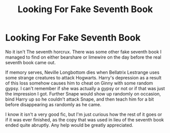 #+TITLE: Looking For Fake Seventh Book

* Looking For Fake Seventh Book
:PROPERTIES:
:Author: abhassl
:Score: 1
:DateUnix: 1441599395.0
:DateShort: 2015-Sep-07
:FlairText: Request
:END:
No it isn't The seventh horcrux. There was some other fake seventh book I managed to find on either bearshare or limewire on the day before the real seventh book came out.

If memory serves, Neville Longbottom dies when Bellatrix Lestrange uses some strange creatures to attack Hogwarts. Harry's depression as a result of this loss somehow causes him to cheat on Ginny with some random gypsy. I can't remember if she was actually a gypsy or not or if that was just the impression I got. Further Snape would show up randomly on occasion, bind Harry up so he couldn't attack Snape, and then teach him for a bit before disappearing as randomly as he came.

I know it isn't a very good fic, but I'm just curious how the rest of it goes or if it was ever finished, as the copy that was used in lieu of the seventh book ended quite abruptly. Any help would be greatly appreciated.

